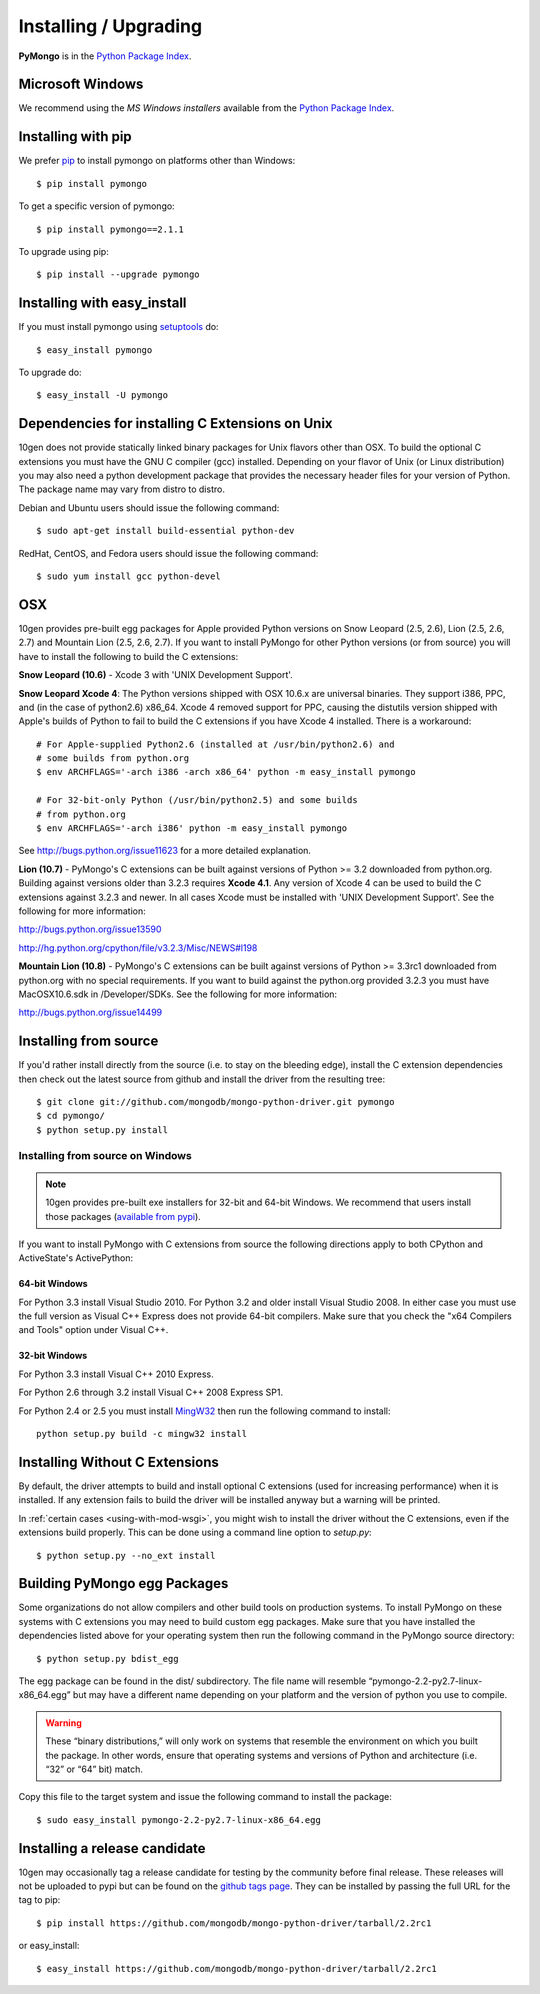 .. _pymongo-installation:

Installing / Upgrading
======================
.. highlight:: bash

**PyMongo** is in the `Python Package Index
<http://pypi.python.org/pypi/pymongo/>`_.

Microsoft Windows
-----------------

We recommend using the `MS Windows installers` available from the `Python
Package Index <http://pypi.python.org/pypi/pymongo/>`_.

Installing with pip
-------------------

We prefer `pip <http://pypi.python.org/pypi/pip>`_
to install pymongo on platforms other than Windows::

  $ pip install pymongo

To get a specific version of pymongo::

  $ pip install pymongo==2.1.1

To upgrade using pip::

  $ pip install --upgrade pymongo

Installing with easy_install
----------------------------

If you must install pymongo using
`setuptools <http://pypi.python.org/pypi/setuptools>`_ do::

  $ easy_install pymongo

To upgrade do::

  $ easy_install -U pymongo

Dependencies for installing C Extensions on Unix
------------------------------------------------

10gen does not provide statically linked binary packages for Unix flavors
other than OSX. To build the optional C extensions you must have the GNU C
compiler (gcc) installed. Depending on your flavor of Unix (or Linux
distribution) you may also need a python development package that provides
the necessary header files for your version of Python. The package name may
vary from distro to distro.

Debian and Ubuntu users should issue the following command::

  $ sudo apt-get install build-essential python-dev

RedHat, CentOS, and Fedora users should issue the following command::

  $ sudo yum install gcc python-devel

OSX
---

10gen provides pre-built egg packages for Apple provided Python versions on
Snow Leopard (2.5, 2.6), Lion (2.5, 2.6, 2.7) and Mountain Lion (2.5, 2.6, 2.7).
If you want to install PyMongo for other Python versions (or from source) you
will have to install the following to build the C extensions:

**Snow Leopard (10.6)** - Xcode 3 with 'UNIX Development Support'.

**Snow Leopard Xcode 4**: The Python versions shipped with OSX 10.6.x
are universal binaries. They support i386, PPC, and (in the case of python2.6)
x86_64. Xcode 4 removed support for PPC, causing the distutils version shipped
with Apple's builds of Python to fail to build the C extensions if you have
Xcode 4 installed. There is a workaround::

  # For Apple-supplied Python2.6 (installed at /usr/bin/python2.6) and
  # some builds from python.org
  $ env ARCHFLAGS='-arch i386 -arch x86_64' python -m easy_install pymongo

  # For 32-bit-only Python (/usr/bin/python2.5) and some builds
  # from python.org
  $ env ARCHFLAGS='-arch i386' python -m easy_install pymongo

See `http://bugs.python.org/issue11623 <http://bugs.python.org/issue11623>`_
for a more detailed explanation.

**Lion (10.7)** - PyMongo's C extensions can be built against versions of Python
>= 3.2 downloaded from python.org. Building against versions older than 3.2.3
requires **Xcode 4.1**. Any version of Xcode 4 can be used to build the C
extensions against 3.2.3 and newer. In all cases Xcode must be installed with
'UNIX Development Support'. See the following for more information:

http://bugs.python.org/issue13590

http://hg.python.org/cpython/file/v3.2.3/Misc/NEWS#l198

**Mountain Lion (10.8)** - PyMongo's C extensions can be built against versions
of Python >= 3.3rc1 downloaded from python.org with no special requirements.
If you want to build against the python.org provided 3.2.3 you must have
MacOSX10.6.sdk in /Developer/SDKs. See the following for more information:

http://bugs.python.org/issue14499

Installing from source
----------------------

If you'd rather install directly from the source (i.e. to stay on the
bleeding edge), install the C extension dependencies then check out the
latest source from github and install the driver from the resulting tree::

  $ git clone git://github.com/mongodb/mongo-python-driver.git pymongo
  $ cd pymongo/
  $ python setup.py install


Installing from source on Windows
.................................

.. note::

  10gen provides pre-built exe installers for 32-bit and 64-bit Windows. We
  recommend that users install those packages (`available from pypi
  <http://pypi.python.org/pypi/pymongo/>`_).

If you want to install PyMongo with C extensions from source the following
directions apply to both CPython and ActiveState's ActivePython:

64-bit Windows
~~~~~~~~~~~~~~

For Python 3.3 install Visual Studio 2010. For Python 3.2 and older install
Visual Studio 2008. In either case you must use the full version as Visual
C++ Express does not provide 64-bit compilers. Make sure that you check the
"x64 Compilers and Tools" option under Visual C++.

32-bit Windows
~~~~~~~~~~~~~~

For Python 3.3 install Visual C++ 2010 Express.

For Python 2.6 through 3.2 install Visual C++ 2008 Express SP1.

For Python 2.4 or 2.5 you must install
`MingW32 <http://www.mingw.org/wiki/InstallationHOWTOforMinGW>`_ then run the
following command to install::

  python setup.py build -c mingw32 install

.. _install-no-c:

Installing Without C Extensions
-------------------------------

By default, the driver attempts to build and install optional C
extensions (used for increasing performance) when it is installed. If
any extension fails to build the driver will be installed anyway but a
warning will be printed.

In :ref:`certain cases <using-with-mod-wsgi>`, you might wish to
install the driver without the C extensions, even if the extensions
build properly. This can be done using a command line option to
*setup.py*::

  $ python setup.py --no_ext install

Building PyMongo egg Packages
-----------------------------

Some organizations do not allow compilers and other build tools on production
systems. To install PyMongo on these systems with C extensions you may need to
build custom egg packages. Make sure that you have installed the dependencies
listed above for your operating system then run the following command in the
PyMongo source directory::

  $ python setup.py bdist_egg

The egg package can be found in the dist/ subdirectory. The file name will
resemble “pymongo-2.2-py2.7-linux-x86_64.egg” but may have a different name
depending on your platform and the version of python you use to compile.

.. warning::

  These “binary distributions,” will only work on systems that resemble the
  environment on which you built the package. In other words, ensure that
  operating systems and versions of Python and architecture (i.e. “32” or “64”
  bit) match.

Copy this file to the target system and issue the following command to install the
package::

  $ sudo easy_install pymongo-2.2-py2.7-linux-x86_64.egg

Installing a release candidate
------------------------------

10gen may occasionally tag a release candidate for testing by the community
before final release. These releases will not be uploaded to pypi but can be
found on the
`github tags page <https://github.com/mongodb/mongo-python-driver/tags>`_.
They can be installed by passing the full URL for the tag to pip::

  $ pip install https://github.com/mongodb/mongo-python-driver/tarball/2.2rc1

or easy_install::

  $ easy_install https://github.com/mongodb/mongo-python-driver/tarball/2.2rc1

